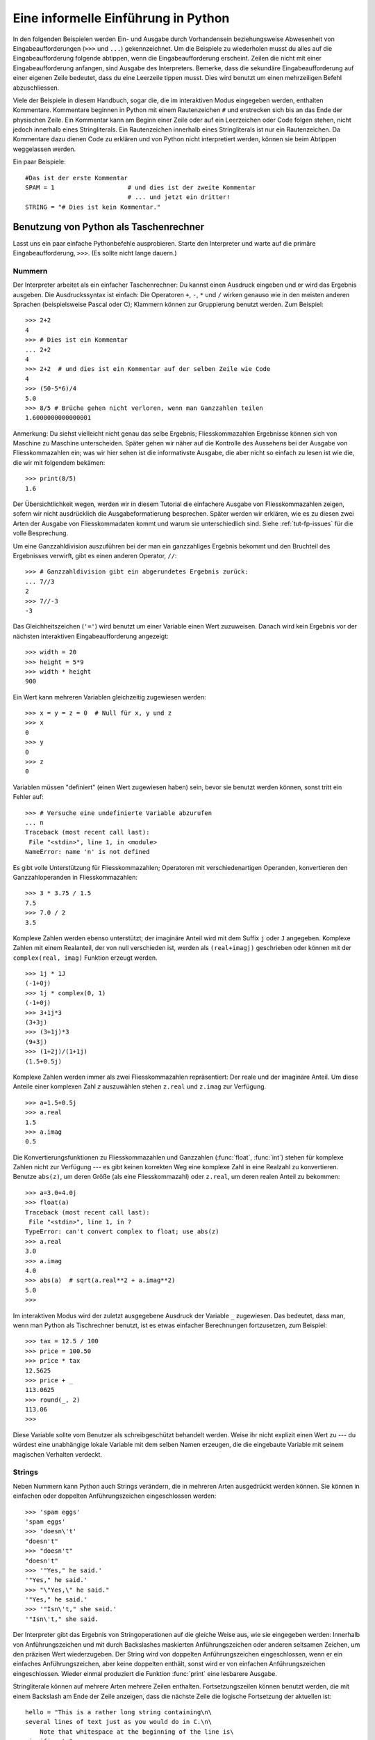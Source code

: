 .. _tut-informal:

************************************
Eine informelle Einführung in Python
************************************

In den folgenden Beispielen werden Ein- und Ausgabe durch Vorhandensein
beziehungsweise Abwesenheit von Eingabeaufforderungen (``>>>`` und ``...``)
gekennzeichnet. Um die Beispiele zu wiederholen musst du alles auf die
Eingabeaufforderung folgende abtippen, wenn die Eingabeaufforderung erscheint.
Zeilen die nicht mit einer Eingabeaufforderung anfangen, sind Ausgabe des
Interpreters. Bemerke, dass die sekundäre Eingabeaufforderung auf einer eigenen
Zeile bedeutet, dass du eine Leerzeile tippen musst. Dies wird benutzt um einen
mehrzeiligen Befehl abzuschliessen.

Viele der Beispiele in diesem Handbuch, sogar die, die im interaktiven Modus
eingegeben werden, enthalten Kommentare. Kommentare beginnen in Python mit einem
Rautenzeichen ``#`` und erstrecken sich bis an das Ende der physischen Zeile.
Ein Kommentar kann am Beginn einer Zeile oder auf ein Leerzeichen oder Code
folgen stehen, nicht jedoch innerhalb eines Stringliterals. Ein Rautenzeichen
innerhalb eines Stringliterals ist nur ein Rautenzeichen. Da Kommentare dazu
dienen Code zu erklären und von Python nicht interpretiert werden, können sie
beim Abtippen weggelassen werden.

Ein paar Beispiele::

    #Das ist der erste Kommentar
    SPAM = 1                    # und dies ist der zweite Kommentar
                                # ... und jetzt ein dritter!
    STRING = "# Dies ist kein Kommentar."


.. _tut-calculator:

Benutzung von Python als Taschenrechner
=======================================

Lasst uns ein paar einfache Pythonbefehle ausprobieren. Starte den Interpreter
und warte auf die primäre Eingabeaufforderung, ``>>>``. (Es sollte nicht lange
dauern.)


.. _tut-numbers:

Nummern
-------

Der Interpreter arbeitet als ein einfacher Taschenrechner: Du kannst einen
Ausdruck eingeben und er wird das Ergebnis ausgeben. Die Ausdruckssyntax ist
einfach: Die Operatoren ``+``,  ``-``, ``*`` und ``/`` wirken genauso wie in den
meisten anderen Sprachen (beispielsweise Pascal oder C); Klammern können zur
Gruppierung benutzt werden. Zum Beispiel::

    >>> 2+2
    4
    >>> # Dies ist ein Kommentar
    ... 2+2
    4
    >>> 2+2  # und dies ist ein Kommentar auf der selben Zeile wie Code
    4
    >>> (50-5*6)/4
    5.0
    >>> 8/5 # Brüche gehen nicht verloren, wenn man Ganzzahlen teilen
    1.6000000000000001

Anmerkung: Du siehst vielleicht nicht genau das selbe Ergebnis;
Fliesskommazahlen Ergebnisse können sich von  Maschine zu Maschine
unterscheiden. Später gehen wir näher auf die Kontrolle des Aussehens bei der
Ausgabe von Fliesskommazahlen ein; was wir hier sehen ist die informativste
Ausgabe, die aber nicht so einfach zu lesen ist wie die, die wir mit folgendem
bekämen::

    >>> print(8/5)
    1.6

Der Übersichtlichkeit wegen, werden wir in diesem Tutorial die einfachere
Ausgabe von Fliesskommazahlen zeigen, sofern wir nicht ausdrücklich die
Ausgabeformatierung besprechen. Später werden wir erklären, wie es zu diesen
zwei Arten der Ausgabe von Fliesskommadaten kommt und warum sie unterschiedlich
sind. Siehe :ref:`tut-fp-issues` für die volle Besprechung.

Um eine Ganzzahldivision auszuführen bei der man ein ganzzahliges Ergebnis
bekommt und den Bruchteil des Ergebnisses verwirft, gibt es einen anderen
Operator, ``//``::

    >>> # Ganzzahldivision gibt ein abgerundetes Ergebnis zurück:
    ... 7//3
    2
    >>> 7//-3
    -3

Das Gleichheitszeichen (``'='``) wird benutzt um einer Variable einen Wert
zuzuweisen. Danach wird kein Ergebnis vor der nächsten interaktiven
Eingabeaufforderung angezeigt::

    >>> width = 20
    >>> height = 5*9
    >>> width * height
    900

Ein Wert kann mehreren Variablen gleichzeitig zugewiesen werden::

    >>> x = y = z = 0  # Null für x, y und z
    >>> x
    0
    >>> y
    0
    >>> z
    0

Variablen müssen "definiert" (einen Wert zugewiesen haben) sein, bevor sie
benutzt werden können, sonst tritt ein Fehler auf::

    >>> # Versuche eine undefinierte Variable abzurufen
    ... n
    Traceback (most recent call last):
     File "<stdin>", line 1, in <module>
    NameError: name 'n' is not defined

Es gibt volle Unterstützung für Fliesskommazahlen; Operatoren mit
verschiedenartigen Operanden, konvertieren den Ganzzahloperanden in
Fliesskommazahlen::

    >>> 3 * 3.75 / 1.5
    7.5
    >>> 7.0 / 2
    3.5

Komplexe Zahlen werden ebenso unterstützt; der imaginäre Anteil wird mit dem Suffix ``j`` oder ``J`` angegeben. Komplexe Zahlen mit einem Realanteil, der von null verschieden ist, werden als ``(real+imagj)`` geschrieben oder können mit der ``complex(real, imag)`` Funktion erzeugt werden.
::

    >>> 1j * 1J
    (-1+0j)
    >>> 1j * complex(0, 1)
    (-1+0j)
    >>> 3+1j*3
    (3+3j)
    >>> (3+1j)*3
    (9+3j)
    >>> (1+2j)/(1+1j)
    (1.5+0.5j)

Komplexe Zahlen werden immer als zwei Fliesskommazahlen repräsentiert: Der
reale und der imaginäre Anteil. Um diese Anteile einer komplexen Zahl *z*
auszuwählen stehen ``z.real`` und ``z.imag`` zur Verfügung. ::

    >>> a=1.5+0.5j
    >>> a.real
    1.5
    >>> a.imag
    0.5

Die Konvertierungsfunktionen zu Fliesskommazahlen und Ganzzahlen
(:func:`float`, :func:`int`) stehen für komplexe Zahlen nicht zur Verfügung ---
es gibt keinen korrekten Weg eine komplexe Zahl in eine Realzahl zu
konvertieren. Benutze ``abs(z)``, um deren Größe (als eine Fliesskommazahl) oder ``z.real``, um deren realen Anteil zu bekommen::

    >>> a=3.0+4.0j
    >>> float(a)
    Traceback (most recent call last):
     File "<stdin>", line 1, in ?
    TypeError: can't convert complex to float; use abs(z)
    >>> a.real
    3.0
    >>> a.imag
    4.0
    >>> abs(a)  # sqrt(a.real**2 + a.imag**2)
    5.0
    >>>

Im interaktiven Modus wird der zuletzt ausgegebene Ausdruck der Variable ``_`` zugewiesen. Das bedeutet, dass man, wenn man Python als Tischrechner benutzt, ist es etwas einfacher Berechnungen fortzusetzen, zum Beispiel::

    >>> tax = 12.5 / 100
    >>> price = 100.50
    >>> price * tax
    12.5625
    >>> price + _
    113.0625
    >>> round(_, 2)
    113.06
    >>>

Diese Variable sollte vom Benutzer als schreibgeschützt behandelt werden. Weise
ihr nicht explizit einen Wert zu --- du würdest eine unabhängige lokale
Variable mit dem selben Namen erzeugen, die die eingebaute Variable mit seinem
magischen Verhalten verdeckt.

.. _tut-strings:

Strings
-------

Neben Nummern kann Python auch Strings verändern, die in mehreren Arten
ausgedrückt werden können. Sie können in einfachen oder doppelten
Anführungszeichen eingeschlossen werden::

    >>> 'spam eggs'
    'spam eggs'
    >>> 'doesn\'t'
    "doesn't"
    >>> "doesn't"
    "doesn't"
    >>> '"Yes," he said.'
    '"Yes," he said.'
    >>> "\"Yes,\" he said."
    '"Yes," he said.'
    >>> '"Isn\'t," she said.'
    '"Isn\'t," she said.

Der Interpreter gibt das Ergebnis von Stringoperationen auf die gleiche Weise
aus, wie sie eingegeben werden: Innerhalb von Anführungszeichen und mit
durch Backslashes maskierten Anführungszeichen oder anderen seltsamen Zeichen,
um den präzisen Wert wiederzugeben. Der String wird von doppelten
Anführungszeichen eingeschlossen, wenn er ein einfaches Anführungszeichen, aber
keine doppelten enthält, sonst wird er von einfachen Anführungszeichen
eingeschlossen. Wieder einmal produziert die Funktion :func:`print` eine
lesbarere Ausgabe.

Stringliterale können auf mehrere Arten mehrere Zeilen enthalten.
Fortsetzungszeilen können benutzt werden, die mit einem Backslash am Ende der
Zeile anzeigen, dass die nächste Zeile die logische Fortsetzung der aktuellen
ist::

    hello = "This is a rather long string containing\n\
    several lines of text just as you would do in C.\n\
        Note that whitespace at the beginning of the line is\
    significant."

    print(hello)

Bemerke, dass Zeilenumbrüche immernoch in den String mit Hilfe von ``\n``
eingebettet werden müssen; der auf den Backslash folgende Zeilenumbruch wird
verworfen. Das Beispiel würde folgendes ausgeben::

    This is a rather long string containing
    several lines of text just as you would do in C.
        Note that whitespace at the beginning of the line is significant.

Wenn wir den Stringliteral zu einem "raw"-String machen, werden ``\n`` Sequenzen
nicht zu Zeilenumbrüchen konvertiert, aber sowohl der Backslash am Ende der
Zeile, als auch das Zeilenumbruch-Zeichen im Quellcode sind als Daten im String
vorhanden. Deshalb würde das Beispiel::

    hello = r"This is a rather long string containing\n\
    several lines of text much as you would do in C."

    print(hello)

folgendes anzeigen::

   This is a rather long string containing\n\
   several lines of text much as you would do in C.

Strings können mit dem ``+`` Operator verknüpft (zusammengeklebt) und mit
``*`` wiederholt werden::

    >>> word = 'Help' + 'A'
    >>> word
    'HelpA'
    >>> '<' + word*5 + '>'
    '<HelpAHelpAHelpAHelpAHelpA>'

Zwei Stringliterale nebeneinander werden automatisch miteinander verknüpft; die
erste Zeile im obigen Beispiel hätte also auch ``word = 'Help' 'A'`` lauten
können; das funktioniert nur mit zwei Literalen, nicht mit beliebigen String
Ausdrücken::
    >>> 'str' 'ing'                   #  <-  Das ist ok
    'string'
    >>> 'str'.strip() + 'ing'   #  <-  Das ist ok
    'string'
    >>> 'str'.strip() 'ing'     #  <-  Das ist ungültig
     File "<stdin>", line 1, in ?
       'str'.strip() 'ing'
                         ^
    SyntaxError: invalid syntax

Strings können indiziert werden; wie in C hat das erste Zeichen des Strings den
Index 0. Es gibt keinen getrennten Zeichentyp (wie ``char`` in C); ein Zeichen
ist einfach ein String der Länge eins. Wie in der Programmiersprache Icon können
Teilketten mit der *Slice-Notation* festgelegt werden: Zwei Indices getrennt von
einem Doppelpunkt (``:``).
::

    >>> word[4]
    'A'
    >>> word[0:2]
    'He'
    >>> word[2:4]
    'lp'

Slice-Indices haben nützliche Standardwerte; ein ausgelassener erster Index
fällt zurück auf null, ein ausgelassener zweiter Index fällt zurück auf die die
Länge des Strings der geschnitten wird. ::

    >>> word[:2]    # Die ersten beiden Zeichen
    'He'
    >>> word[2:]    # Alles außer den ersten beiden Zeichen
    'lpA'

Anders als ein C-String, kann ein Python-String nicht verändert werden.
Zuweisungen an eine indizierte Position eines Strings führen zu einem Fehler::

    >>> word[0] = 'x'
   Traceback (most recent call last):
     File "<stdin>", line 1, in ?
   TypeError: 'str' object does not support item assignment
   >>> word[:1] = 'Splat'
   Traceback (most recent call last):
     File "<stdin>", line 1, in ?
   TypeError: 'str' object does not support slice assignment

Jedoch ist es einfach und effizient einen String mit dem kombinierten Inhalt zu
erzeugen::

    >>> 'x' + word[1:]
    'xelpA'
    >>> 'Splat' + word[4]
    'SplatA'

Hier ist eine nützliche Invariante von Slice-Operationen: ``s[:i] + s[i:]``
entspricht ``s``.
::

    >>> word[:2] + word[2:]
    'HelpA'
    >>> word[:3] + word[3:]
    'HelpA'

Ausgeartete Slice-Indices werden elegant behandelt: Ein zu großer Index wird
durch die Länge des Strings ersetzt, eine Obergrenze, die kleiner ist als die
Untergrenze gibt einen leeren String zurück. ::

    >>> word[1:100]
    'elpA'
    >>> word[10:]
    ''
    >>> word[2:1]
    ''

Indices können auch negative Zahlen sein, um von rechts an zu zählen. Zum
Beispiel::

    >>> word[-1]     # Das letzte Zeichen
    'A'
    >>> word[-2]     # Das vorletzte Zeichen
    'p'
    >>> word[-2:]    # Die letzten zwei Zeichen
    'pA'
    >>> word[:-2]    # Alles außer die letzten beiden Zeichen
    'Hel'

Aber bemerke, dass -0 wirklich das selbe ist wie 0, es also nicht von rechts zu
zählen beginnt!
::
    >>> word[-0]     # (da -0 gleich 0)
    'H'

Negative Slice-Indices werden gekürzt, aber versuche das nicht bei
einfachen (nicht-Slice) Indices::

    >>> word[-100:]
    'HelpA'
    >>> word[-10]    # Fehler
    Traceback (most recent call last):
     File "<stdin>", line 1, in ?
    IndexError: string index out of range

Ein Weg sich zu merken wie Slices funktionieren ist, sich die Indices so
vorzustellen, als würden sie *zwischen* die Zeichen zeigen, wobei die linke Ecke
des ersten Zeichens die Nummer 0 hat und die rechte Ecke des letzten Zeichens
eines Strings aus *n* Zeichen den Index *n* hat, zum Beispiel::

    +---+---+---+---+---+
    | H | e | l | p | A |
    +---+---+---+---+---+
    0   1   2   3   4   5
   -5  -4  -3  -2  -1

Die erste Reihe von Nummern gibt die Position der Indices 0...5 im String an und
die zweite Reihe die entsprechenden negativen Indices. Der Slice von *i* bis *j*
besteht aus all den Zeichen zwischen den Ecken die von *i* beziehungsweise *j*
gekennzeichnet werden.

Für nicht-negative Indices ist die Länge des Slices die Differenz der Indices,
sofern beide innerhalb der Schranken sind. Zum Beispiel ist die Länge von
``word[1:3]`` 2.

Die eingebaute Funktion :func:`len` gibt die Länge eines Strings zurück::

    >>> s = 'supercalifragilisticexpialidocious'
    >>> len(s)
    34


.. seealso::

    :ref:`typesseq`
        Strings sind Exemplare von *Sequenztypen* und unterstützen die
        normalen Operationen die von solchen Typen unterstützt werden.

    :ref:`string-methods`
        Strings halten eine große Zahl von Methoden für fundamentale
        Transformationen und Suche bereit.

    :ref:`string-formatting`
        Informationen über Stringformatierung mit :meth:`str.format` sind hier
        zu finden.

    :ref:`old-string-formatting`
        Die alten Formatierungsoperationen, die aufgerufen werden, wenn Strings
        und Unicodestrings die linken Operanden des ``%`` Operators sind, werden
        hier in detailliert beschrieben.
